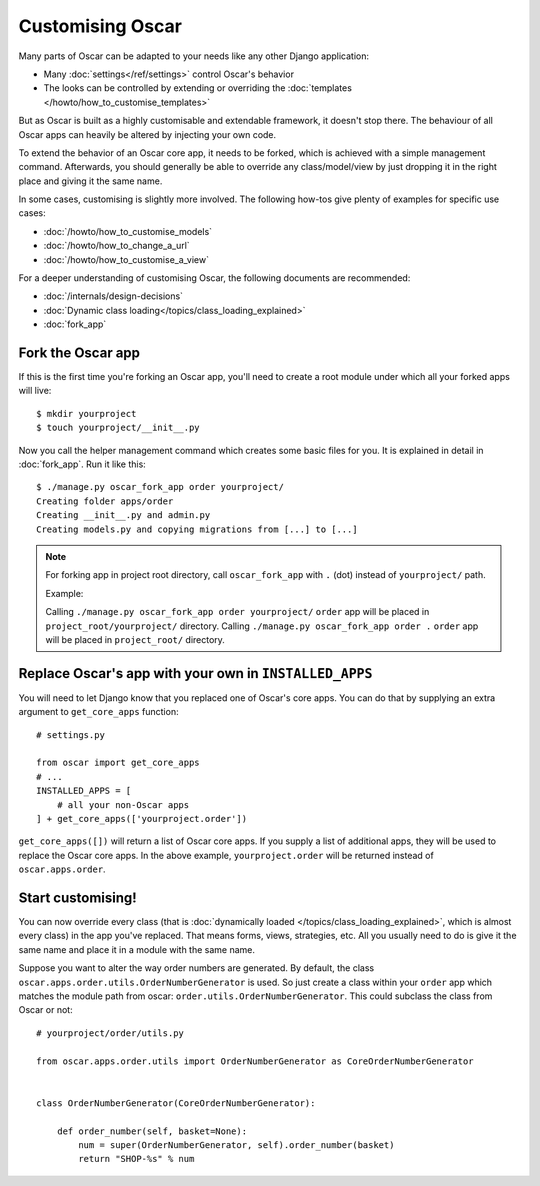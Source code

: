 =================
Customising Oscar
=================

Many parts of Oscar can be adapted to your needs like any other Django
application:

* Many :doc:`settings</ref/settings>` control Oscar's behavior
* The looks can be controlled by extending or overriding the
  :doc:`templates </howto/how_to_customise_templates>`

But as Oscar is built as a highly customisable and extendable framework, it
doesn't stop there. The behaviour of all Oscar apps can heavily be altered
by injecting your own code.

To extend the behavior of an Oscar core app, it needs to be forked, which is
achieved with a simple management command. Afterwards, you should
generally be able to override any class/model/view by just dropping it
in the right place and giving it the same name.

In some cases, customising is slightly more involved. The following how-tos
give plenty of examples for specific use cases:

* :doc:`/howto/how_to_customise_models`
* :doc:`/howto/how_to_change_a_url`
* :doc:`/howto/how_to_customise_a_view`

For a deeper understanding of customising Oscar, the following documents are
recommended:

* :doc:`/internals/design-decisions`
* :doc:`Dynamic class loading</topics/class_loading_explained>`
* :doc:`fork_app`

Fork the Oscar app
==================

If this is the first time you're forking an Oscar app, you'll need to create
a root module under which all your forked apps will live::

    $ mkdir yourproject
    $ touch yourproject/__init__.py

Now you call the helper management command which creates some basic files for
you. It is explained in detail in :doc:`fork_app`. Run it like this::

    $ ./manage.py oscar_fork_app order yourproject/
    Creating folder apps/order
    Creating __init__.py and admin.py
    Creating models.py and copying migrations from [...] to [...]

.. note::

   For forking app in project root directory, call ``oscar_fork_app`` with ``.`` (dot) instead of ``yourproject/`` path.
   
   Example: 
   
   Calling ``./manage.py oscar_fork_app order yourproject/`` ``order`` app will be placed in ``project_root/yourproject/`` directory. 
   Calling ``./manage.py oscar_fork_app order .`` ``order`` app will be placed in ``project_root/`` directory.

Replace Oscar's app with your own in ``INSTALLED_APPS``
=======================================================

You will need to let Django know that you replaced one of Oscar's core
apps. You can do that by supplying an extra argument to
``get_core_apps`` function::

    # settings.py

    from oscar import get_core_apps
    # ...
    INSTALLED_APPS = [
        # all your non-Oscar apps
    ] + get_core_apps(['yourproject.order'])

``get_core_apps([])`` will return a list of Oscar core apps. If you supply a
list of additional apps, they will be used to replace the Oscar core apps.
In the above example, ``yourproject.order`` will be returned instead of
``oscar.apps.order``.

Start customising!
==================

You can now override every class (that is
:doc:`dynamically loaded </topics/class_loading_explained>`, which is
almost every class) in the app you've replaced. That means forms,
views, strategies, etc. All you usually need to do is give it the same name
and place it in a module with the same name.

Suppose you want to alter the way order numbers are generated.  By default,
the class ``oscar.apps.order.utils.OrderNumberGenerator`` is used. So just
create a class within your ``order`` app which
matches the module path from oscar: ``order.utils.OrderNumberGenerator``.  This
could subclass the class from Oscar or not::

    # yourproject/order/utils.py

    from oscar.apps.order.utils import OrderNumberGenerator as CoreOrderNumberGenerator


    class OrderNumberGenerator(CoreOrderNumberGenerator):

        def order_number(self, basket=None):
            num = super(OrderNumberGenerator, self).order_number(basket)
            return "SHOP-%s" % num
